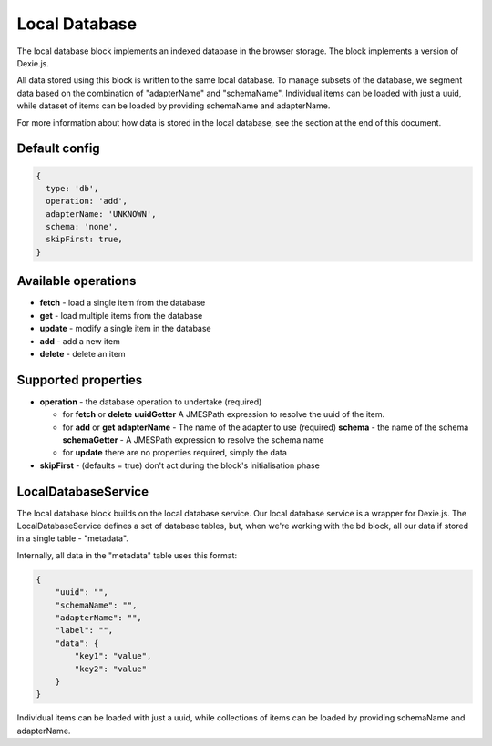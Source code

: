 Local Database
==============

The local database block implements an indexed database in the browser storage. 
The block implements a version of Dexie.js. 

All data stored using this block is written to the same local database. 
To manage subsets of the database, we segment data based on the combination
of "adapterName" and "schemaName".  Individual items can be loaded with just a 
uuid, while dataset of items can be loaded by providing schemaName and adapterName.

For more information about how data is stored in the local database, see the section at the end of this document. 


Default config
--------------

.. code-block:: javascript

    {
      type: 'db',
      operation: 'add',
      adapterName: 'UNKNOWN',
      schema: 'none',
      skipFirst: true,
    }


Available operations    
---------------------

- **fetch** - load a single item from the database
- **get** - load multiple items from the database
- **update** - modify a single item in the database
- **add** - add a new item
- **delete** - delete an item

Supported properties  
---------------------
- **operation** -  the database operation to undertake (required)
  
  - for **fetch** or **delete**
    **uuidGetter**  A JMESPath expression to resolve the uuid of the item.
  
  - for **add** or **get**
    **adapterName**  - The name of the adapter to use (required)
    **schema** -  the name of the schema 
    **schemaGetter** - A JMESPath expression to resolve the schema name 
  
  - for **update** there are no properties required, simply the data
   
- **skipFirst** - (defaults = true) don't act during the block's initialisation phase



LocalDatabaseService
--------------------
The local database block builds on the local database service. Our local database service is a wrapper for Dexie.js.
The LocalDatabaseService defines a set of database tables, but, when we're working with the bd block, all our data
if stored in a single table - "metadata". 

Internally, all data in the "metadata" table uses this format:

.. code-block:: json

    {
        "uuid": "",
        "schemaName": "",
        "adapterName": "",
        "label": "",
        "data": {
            "key1": "value",
            "key2": "value"
        }
    }


Individual items can be loaded with just a uuid, while collections of items can be loaded by providing schemaName and adapterName.



